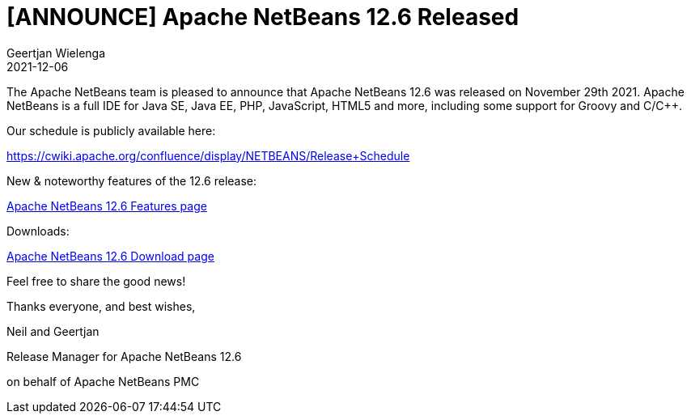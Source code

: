 // 
//     Licensed to the Apache Software Foundation (ASF) under one
//     or more contributor license agreements.  See the NOTICE file
//     distributed with this work for additional information
//     regarding copyright ownership.  The ASF licenses this file
//     to you under the Apache License, Version 2.0 (the
//     "License"); you may not use this file except in compliance
//     with the License.  You may obtain a copy of the License at
// 
//       http://www.apache.org/licenses/LICENSE-2.0
// 
//     Unless required by applicable law or agreed to in writing,
//     software distributed under the License is distributed on an
//     "AS IS" BASIS, WITHOUT WARRANTIES OR CONDITIONS OF ANY
//     KIND, either express or implied.  See the License for the
//     specific language governing permissions and limitations
//     under the License.
//

= [ANNOUNCE] Apache NetBeans 12.6 Released
:author: Geertjan Wielenga
:revdate: 2021-12-06
:page-layout: blogentry
:jbake-tags: blogentry
:jbake-status: published
:keywords: Apache NetBeans blog index
:description: Apache NetBeans blog index
:toc: left
:toc-title:
:syntax: true


The Apache NetBeans team is pleased to announce that Apache NetBeans 12.6 was released on November 29th 2021. Apache NetBeans is a full IDE for Java SE, Java EE, PHP, JavaScript, HTML5 and more, including some support for Groovy and C/C++.

Our schedule is publicly available here:

https://cwiki.apache.org/confluence/display/NETBEANS/Release+Schedule

New & noteworthy features of the 12.6 release:

xref:download/nb126/index.adoc[Apache NetBeans 12.6 Features page]

Downloads:

xref:download/nb126/nb126.adoc[Apache NetBeans 12.6 Download page]

Feel free to share the good news!

Thanks everyone, and best wishes,

Neil and Geertjan

Release Manager for Apache NetBeans 12.6

on behalf of Apache NetBeans PMC


